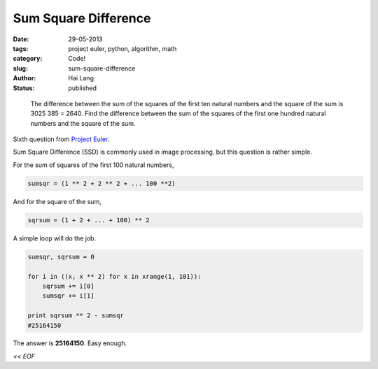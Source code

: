 Sum Square Difference
#####################################

:date: 29-05-2013
:tags: project euler, python, algorithm, math
:category: Code!
:slug: sum-square-difference
:author: Hai Lang
:status: published

.. epigraph::
    The difference between the sum of the squares of the first ten natural 
    numbers and the square of the sum is 3025  385 = 2640. Find the difference 
    between the sum of the squares of the first one hundred natural numbers and the square of the sum.

Sixth question from `Project Euler`_.

Sum Square Difference (SSD) is commonly used in image processing, but this question is rather simple.

For the sum of squares of the first 100 natural numbers,

.. code-block:: python

    sumsqr = (1 ** 2 + 2 ** 2 + ... 100 **2)

And for the square of the sum,

.. code-block:: python

    sqrsum = (1 + 2 + ... + 100) ** 2

A simple loop will do the job.

.. code-block:: python

    sumsqr, sqrsum = 0

    for i in ((x, x ** 2) for x in xrange(1, 101)):
        sqrsum += i[0]
        sumsqr += i[1]

    print sqrsum ** 2 - sumsqr
    #25164150

The answer is **25164150**. Easy enough.

*<< EOF*

.. _`Project Euler`: http://projecteuler.net/problem=6
